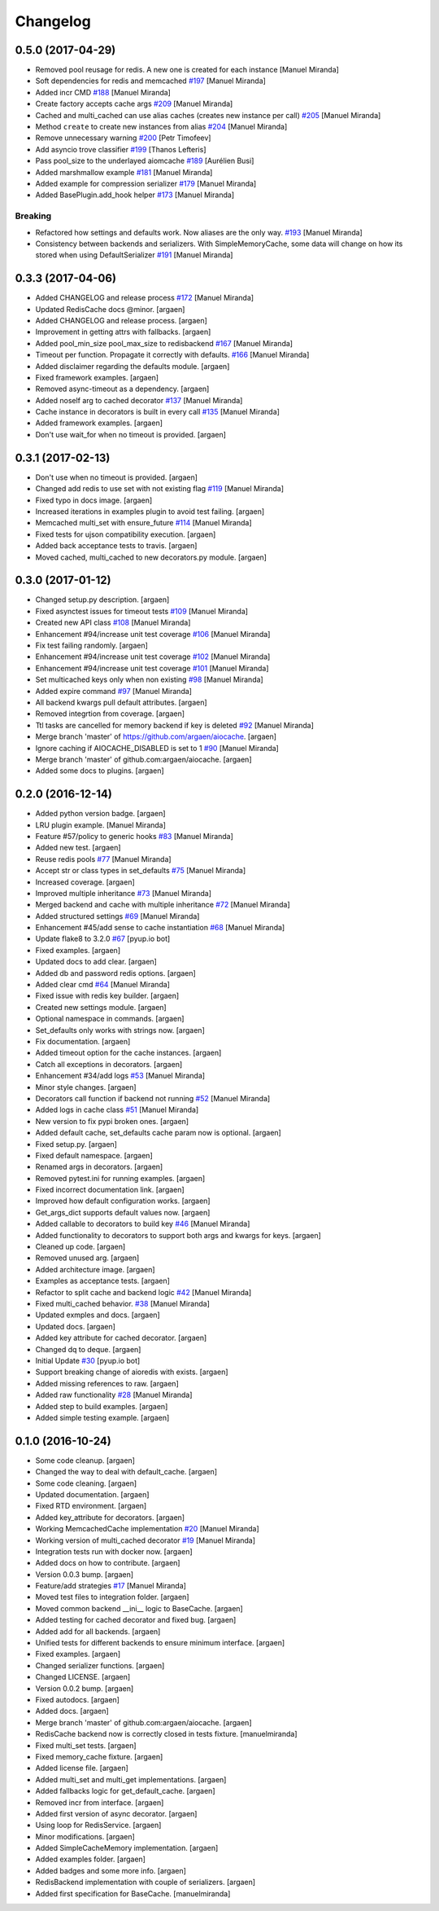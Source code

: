 Changelog
=========


0.5.0 (2017-04-29)
------------------

- Removed pool reusage for redis. A new one
  is created for each instance [Manuel Miranda]
- Soft dependencies for redis and memcached `#197
  <https://github.com/argaen/issues/#197>`_ [Manuel Miranda]
- Added incr CMD `#188 <https://github.com/argaen/issues/#188>`_ [Manuel
  Miranda]
- Create factory accepts cache args `#209
  <https://github.com/argaen/issues/#209>`_ [Manuel Miranda]
- Cached and multi_cached can use alias caches (creates new instance per call) `#205
  <https://github.com/argaen/issues/#205>`_ [Manuel Miranda]
- Method ``create`` to create new instances from alias `#204
  <https://github.com/argaen/issues/#204>`_ [Manuel Miranda]
- Remove unnecessary warning `#200
  <https://github.com/argaen/issues/#200>`_ [Petr Timofeev]
- Add asyncio trove classifier `#199
  <https://github.com/argaen/issues/#199>`_ [Thanos Lefteris]
- Pass pool_size to the underlayed aiomcache `#189
  <https://github.com/argaen/issues/#189>`_ [Aurélien Busi]
- Added marshmallow example `#181
  <https://github.com/argaen/issues/#181>`_ [Manuel Miranda]
- Added example for compression serializer `#179
  <https://github.com/argaen/issues/#179>`_ [Manuel Miranda]
- Added BasePlugin.add_hook helper `#173
  <https://github.com/argaen/issues/#173>`_ [Manuel Miranda]

Breaking
~~~~~~~~
- Refactored how settings and defaults work. Now
  aliases are the only way. `#193
  <https://github.com/argaen/issues/#193>`_ [Manuel Miranda]
- Consistency between backends and serializers. With
  SimpleMemoryCache, some data will change on how its stored
  when using DefaultSerializer `#191
  <https://github.com/argaen/issues/#191>`_ [Manuel Miranda]


0.3.3 (2017-04-06)
------------------
- Added CHANGELOG and release process `#172
  <https://github.com/argaen/issues/#172>`_ [Manuel Miranda]
- Updated RedisCache docs @minor. [argaen]
- Added CHANGELOG and release process. [argaen]
- Improvement in getting attrs with fallbacks. [argaen]
- Added pool_min_size pool_max_size to redisbackend `#167
  <https://github.com/argaen/issues/#167>`_ [Manuel Miranda]
- Timeout per function. Propagate it correctly with defaults. `#166
  <https://github.com/argaen/issues/#166>`_ [Manuel Miranda]
- Added disclaimer regarding the defaults module. [argaen]
- Fixed framework examples. [argaen]
- Removed async-timeout as a dependency. [argaen]
- Added noself arg to cached decorator `#137
  <https://github.com/argaen/issues/#137>`_ [Manuel Miranda]
- Cache instance in decorators is built in every call `#135
  <https://github.com/argaen/issues/#135>`_ [Manuel Miranda]
- Added framework examples. [argaen]
- Don't use wait_for when no timeout is provided. [argaen]


0.3.1 (2017-02-13)
------------------
- Don't use  when no timeout is provided. [argaen]
- Changed add redis to use set with not existing flag `#119
  <https://github.com/argaen/issues/#119>`_ [Manuel Miranda]
- Fixed typo in docs image. [argaen]
- Increased iterations in examples plugin to avoid test failing.
  [argaen]
- Memcached multi_set with ensure_future `#114
  <https://github.com/argaen/issues/#114>`_ [Manuel Miranda]
- Fixed tests for ujson compatibility execution. [argaen]
- Added back acceptance tests to travis. [argaen]
- Moved cached, multi_cached to new decorators.py module. [argaen]


0.3.0 (2017-01-12)
------------------
- Changed setup.py description. [argaen]
- Fixed asynctest issues for timeout tests `#109
  <https://github.com/argaen/issues/#109>`_ [Manuel Miranda]
- Created new API class `#108 <https://github.com/argaen/issues/#108>`_
  [Manuel Miranda]
- Enhancement #94/increase unit test coverage `#106
  <https://github.com/argaen/issues/#106>`_ [Manuel Miranda]
- Fix test failing randomly. [argaen]
- Enhancement #94/increase unit test coverage `#102
  <https://github.com/argaen/issues/#102>`_ [Manuel Miranda]
- Enhancement #94/increase unit test coverage `#101
  <https://github.com/argaen/issues/#101>`_ [Manuel Miranda]
- Set multicached keys only when non existing `#98
  <https://github.com/argaen/issues/#98>`_ [Manuel Miranda]
- Added expire command `#97 <https://github.com/argaen/issues/#97>`_
  [Manuel Miranda]
- All backend kwargs pull default attributes. [argaen]
- Removed integrtion from coverage. [argaen]
- Ttl tasks are cancelled for memory backend if key is deleted `#92
  <https://github.com/argaen/issues/#92>`_ [Manuel Miranda]
- Merge branch 'master' of https://github.com/argaen/aiocache. [argaen]
- Ignore caching if AIOCACHE_DISABLED is set to 1 `#90
  <https://github.com/argaen/issues/#90>`_ [Manuel Miranda]
- Merge branch 'master' of github.com:argaen/aiocache. [argaen]
- Added some docs to plugins. [argaen]


0.2.0 (2016-12-14)
------------------
- Added python version badge. [argaen]
- LRU plugin example. [Manuel Miranda]
- Feature #57/policy to generic hooks `#83
  <https://github.com/argaen/issues/#83>`_ [Manuel Miranda]
- Added new test. [argaen]
- Reuse redis pools `#77 <https://github.com/argaen/issues/#77>`_
  [Manuel Miranda]
- Accept str or class types in set_defaults `#75
  <https://github.com/argaen/issues/#75>`_ [Manuel Miranda]
- Increased coverage. [argaen]
- Improved multiple inheritance `#73
  <https://github.com/argaen/issues/#73>`_ [Manuel Miranda]
- Merged backend and cache with multiple inheritance `#72
  <https://github.com/argaen/issues/#72>`_ [Manuel Miranda]
- Added structured settings `#69
  <https://github.com/argaen/issues/#69>`_ [Manuel Miranda]
- Enhancement #45/add sense to cache instantiation `#68
  <https://github.com/argaen/issues/#68>`_ [Manuel Miranda]
- Update flake8 to 3.2.0 `#67 <https://github.com/argaen/issues/#67>`_
  [pyup.io bot]
- Fixed examples. [argaen]
- Updated docs to add clear. [argaen]
- Added db and password redis options. [argaen]
- Added clear cmd `#64 <https://github.com/argaen/issues/#64>`_ [Manuel
  Miranda]
- Fixed issue with redis key builder. [argaen]
- Created new settings module. [argaen]
- Optional namespace in commands. [argaen]
- Set_defaults only works with strings now. [argaen]
- Fix documentation. [argaen]
- Added timeout option for the cache instances. [argaen]
- Catch all exceptions in decorators. [argaen]
- Enhancement #34/add logs `#53 <https://github.com/argaen/issues/#53>`_
  [Manuel Miranda]
- Minor style changes. [argaen]
- Decorators call function if backend not running `#52
  <https://github.com/argaen/issues/#52>`_ [Manuel Miranda]
- Added logs in cache class `#51
  <https://github.com/argaen/issues/#51>`_ [Manuel Miranda]
- New version to fix pypi broken ones. [argaen]
- Added default cache, set_defaults cache param now is optional.
  [argaen]
- Fixed setup.py. [argaen]
- Fixed default namespace. [argaen]
- Renamed args in decorators. [argaen]
- Removed pytest.ini for running examples. [argaen]
- Fixed incorrect documentation link. [argaen]
- Improved how default configuration works. [argaen]
- Get_args_dict supports default values now. [argaen]
- Added callable to decorators to build key `#46
  <https://github.com/argaen/issues/#46>`_ [Manuel Miranda]
- Added functionality to decorators to support both args and kwargs for
  keys. [argaen]
- Cleaned up code. [argaen]
- Removed unused arg. [argaen]
- Added architecture image. [argaen]
- Examples as acceptance tests. [argaen]
- Refactor to split cache and backend logic `#42
  <https://github.com/argaen/issues/#42>`_ [Manuel Miranda]
- Fixed multi_cached behavior. `#38
  <https://github.com/argaen/issues/#38>`_ [Manuel Miranda]
- Updated exmples and docs. [argaen]
- Updated docs. [argaen]
- Added key attribute for cached decorator. [argaen]
- Changed dq to deque. [argaen]
- Initial Update `#30 <https://github.com/argaen/issues/#30>`_ [pyup.io
  bot]
- Support breaking change of aioredis with exists. [argaen]
- Added missing references to raw. [argaen]
- Added raw functionality `#28 <https://github.com/argaen/issues/#28>`_
  [Manuel Miranda]
- Added step to build examples. [argaen]
- Added simple testing example. [argaen]


0.1.0 (2016-10-24)
------------------
- Some code cleanup. [argaen]
- Changed the way to deal with default_cache. [argaen]
- Some code cleaning. [argaen]
- Updated documentation. [argaen]
- Fixed RTD environment. [argaen]
- Added key_attribute for decorators. [argaen]
- Working MemcachedCache implementation `#20
  <https://github.com/argaen/issues/#20>`_ [Manuel Miranda]
- Working version of multi_cached decorator `#19
  <https://github.com/argaen/issues/#19>`_ [Manuel Miranda]
- Integration tests run with docker now. [argaen]
- Added docs on how to contribute. [argaen]
- Version 0.0.3 bump. [argaen]
- Feature/add strategies `#17 <https://github.com/argaen/issues/#17>`_
  [Manuel Miranda]
- Moved test files to integration folder. [argaen]
- Moved common backend __ini__ logic to BaseCache. [argaen]
- Added testing for cached decorator and fixed bug. [argaen]
- Added add for all backends. [argaen]
- Unified tests for different backends to ensure minimum interface.
  [argaen]
- Fixed examples. [argaen]
- Changed serializer functions. [argaen]
- Changed LICENSE. [argaen]
- Version 0.0.2 bump. [argaen]
- Fixed autodocs. [argaen]
- Added docs. [argaen]
- Merge branch 'master' of github.com:argaen/aiocache. [argaen]
- RedisCache backend now is correctly closed in tests fixture.
  [manuelmiranda]
- Fixed multi_set tests. [argaen]
- Fixed memory_cache fixture. [argaen]
- Added license file. [argaen]
- Added multi_set and multi_get implementations. [argaen]
- Added fallbacks logic for get_default_cache. [argaen]
- Removed incr from interface. [argaen]
- Added first version of async decorator. [argaen]
- Using loop for RedisService. [argaen]
- Minor modifications. [argaen]
- Added SimpleCacheMemory implementation. [argaen]
- Added examples folder. [argaen]
- Added badges and some more info. [argaen]
- RedisBackend implementation with couple of serializers. [argaen]
- Added first specification for BaseCache. [manuelmiranda]


